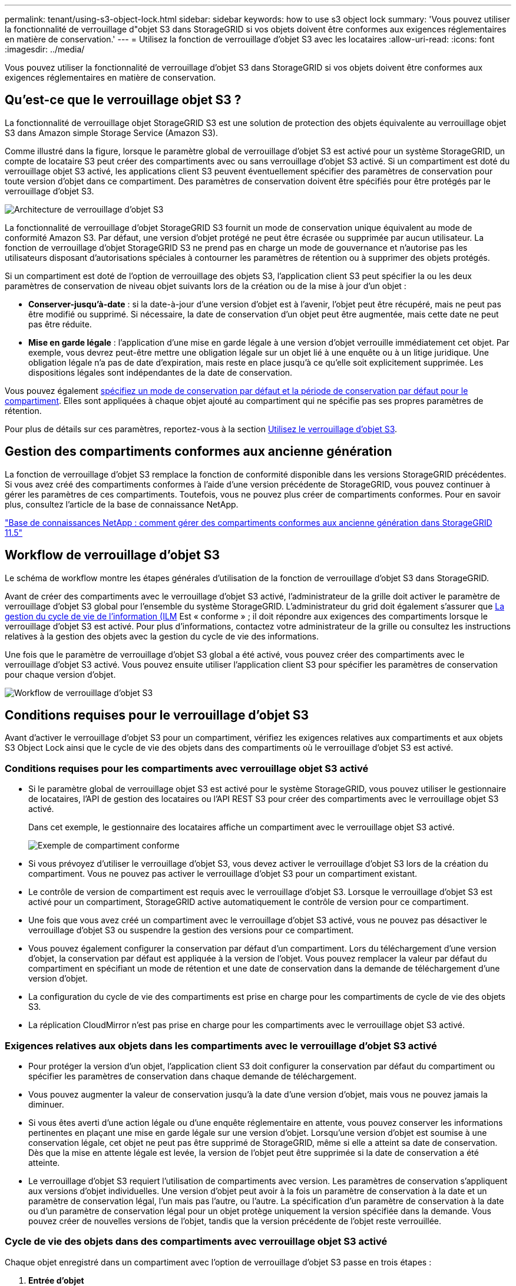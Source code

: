 ---
permalink: tenant/using-s3-object-lock.html 
sidebar: sidebar 
keywords: how to use s3 object lock 
summary: 'Vous pouvez utiliser la fonctionnalité de verrouillage d"objet S3 dans StorageGRID si vos objets doivent être conformes aux exigences réglementaires en matière de conservation.' 
---
= Utilisez la fonction de verrouillage d'objet S3 avec les locataires
:allow-uri-read: 
:icons: font
:imagesdir: ../media/


[role="lead"]
Vous pouvez utiliser la fonctionnalité de verrouillage d'objet S3 dans StorageGRID si vos objets doivent être conformes aux exigences réglementaires en matière de conservation.



== Qu'est-ce que le verrouillage objet S3 ?

La fonctionnalité de verrouillage objet StorageGRID S3 est une solution de protection des objets équivalente au verrouillage objet S3 dans Amazon simple Storage Service (Amazon S3).

Comme illustré dans la figure, lorsque le paramètre global de verrouillage d'objet S3 est activé pour un système StorageGRID, un compte de locataire S3 peut créer des compartiments avec ou sans verrouillage d'objet S3 activé. Si un compartiment est doté du verrouillage objet S3 activé, les applications client S3 peuvent éventuellement spécifier des paramètres de conservation pour toute version d'objet dans ce compartiment. Des paramètres de conservation doivent être spécifiés pour être protégés par le verrouillage d'objet S3.

image::../media/s3_object_lock_architecture.png[Architecture de verrouillage d'objet S3]

La fonctionnalité de verrouillage d'objet StorageGRID S3 fournit un mode de conservation unique équivalent au mode de conformité Amazon S3. Par défaut, une version d'objet protégé ne peut être écrasée ou supprimée par aucun utilisateur. La fonction de verrouillage d'objet StorageGRID S3 ne prend pas en charge un mode de gouvernance et n'autorise pas les utilisateurs disposant d'autorisations spéciales à contourner les paramètres de rétention ou à supprimer des objets protégés.

Si un compartiment est doté de l'option de verrouillage des objets S3, l'application client S3 peut spécifier la ou les deux paramètres de conservation de niveau objet suivants lors de la création ou de la mise à jour d'un objet :

* *Conserver-jusqu'à-date* : si la date-à-jour d'une version d'objet est à l'avenir, l'objet peut être récupéré, mais ne peut pas être modifié ou supprimé. Si nécessaire, la date de conservation d'un objet peut être augmentée, mais cette date ne peut pas être réduite.
* *Mise en garde légale* : l'application d'une mise en garde légale à une version d'objet verrouille immédiatement cet objet. Par exemple, vous devrez peut-être mettre une obligation légale sur un objet lié à une enquête ou à un litige juridique. Une obligation légale n'a pas de date d'expiration, mais reste en place jusqu'à ce qu'elle soit explicitement supprimée. Les dispositions légales sont indépendantes de la date de conservation.


Vous pouvez également xref:../s3/operations-on-buckets.adoc#using-s3-object-lock-default-bucket-retention[spécifiez un mode de conservation par défaut et la période de conservation par défaut pour le compartiment]. Elles sont appliquées à chaque objet ajouté au compartiment qui ne spécifie pas ses propres paramètres de rétention.

Pour plus de détails sur ces paramètres, reportez-vous à la section xref:../s3/using-s3-object-lock.adoc[Utilisez le verrouillage d'objet S3].



== Gestion des compartiments conformes aux ancienne génération

La fonction de verrouillage d'objet S3 remplace la fonction de conformité disponible dans les versions StorageGRID précédentes. Si vous avez créé des compartiments conformes à l'aide d'une version précédente de StorageGRID, vous pouvez continuer à gérer les paramètres de ces compartiments. Toutefois, vous ne pouvez plus créer de compartiments conformes. Pour en savoir plus, consultez l'article de la base de connaissance NetApp.

https://kb.netapp.com/Advice_and_Troubleshooting/Hybrid_Cloud_Infrastructure/StorageGRID/How_to_manage_legacy_Compliant_buckets_in_StorageGRID_11.5["Base de connaissances NetApp : comment gérer des compartiments conformes aux ancienne génération dans StorageGRID 11.5"^]



== Workflow de verrouillage d'objet S3

Le schéma de workflow montre les étapes générales d'utilisation de la fonction de verrouillage d'objet S3 dans StorageGRID.

Avant de créer des compartiments avec le verrouillage d'objet S3 activé, l'administrateur de la grille doit activer le paramètre de verrouillage d'objet S3 global pour l'ensemble du système StorageGRID. L'administrateur du grid doit également s'assurer que xref:../ilm/index.adoc[La gestion du cycle de vie de l'information (ILM] Est « conforme » ; il doit répondre aux exigences des compartiments lorsque le verrouillage d'objet S3 est activé. Pour plus d'informations, contactez votre administrateur de la grille ou consultez les instructions relatives à la gestion des objets avec la gestion du cycle de vie des informations.

Une fois que le paramètre de verrouillage d'objet S3 global a été activé, vous pouvez créer des compartiments avec le verrouillage d'objet S3 activé. Vous pouvez ensuite utiliser l'application client S3 pour spécifier les paramètres de conservation pour chaque version d'objet.

image::../media/s3_object_lock_workflow_tenant.png[Workflow de verrouillage d'objet S3]



== Conditions requises pour le verrouillage d'objet S3

Avant d'activer le verrouillage d'objet S3 pour un compartiment, vérifiez les exigences relatives aux compartiments et aux objets S3 Object Lock ainsi que le cycle de vie des objets dans des compartiments où le verrouillage d'objet S3 est activé.



=== Conditions requises pour les compartiments avec verrouillage objet S3 activé

* Si le paramètre global de verrouillage objet S3 est activé pour le système StorageGRID, vous pouvez utiliser le gestionnaire de locataires, l'API de gestion des locataires ou l'API REST S3 pour créer des compartiments avec le verrouillage objet S3 activé.
+
Dans cet exemple, le gestionnaire des locataires affiche un compartiment avec le verrouillage objet S3 activé.

+
image::../media/compliant_bucket.png[Exemple de compartiment conforme]

* Si vous prévoyez d'utiliser le verrouillage d'objet S3, vous devez activer le verrouillage d'objet S3 lors de la création du compartiment. Vous ne pouvez pas activer le verrouillage d'objet S3 pour un compartiment existant.
* Le contrôle de version de compartiment est requis avec le verrouillage d'objet S3. Lorsque le verrouillage d'objet S3 est activé pour un compartiment, StorageGRID active automatiquement le contrôle de version pour ce compartiment.
* Une fois que vous avez créé un compartiment avec le verrouillage d'objet S3 activé, vous ne pouvez pas désactiver le verrouillage d'objet S3 ou suspendre la gestion des versions pour ce compartiment.
* Vous pouvez également configurer la conservation par défaut d'un compartiment. Lors du téléchargement d'une version d'objet, la conservation par défaut est appliquée à la version de l'objet. Vous pouvez remplacer la valeur par défaut du compartiment en spécifiant un mode de rétention et une date de conservation dans la demande de téléchargement d'une version d'objet.
* La configuration du cycle de vie des compartiments est prise en charge pour les compartiments de cycle de vie des objets S3.
* La réplication CloudMirror n'est pas prise en charge pour les compartiments avec le verrouillage objet S3 activé.




=== Exigences relatives aux objets dans les compartiments avec le verrouillage d'objet S3 activé

* Pour protéger la version d'un objet, l'application client S3 doit configurer la conservation par défaut du compartiment ou spécifier les paramètres de conservation dans chaque demande de téléchargement.
* Vous pouvez augmenter la valeur de conservation jusqu'à la date d'une version d'objet, mais vous ne pouvez jamais la diminuer.
* Si vous êtes averti d'une action légale ou d'une enquête réglementaire en attente, vous pouvez conserver les informations pertinentes en plaçant une mise en garde légale sur une version d'objet. Lorsqu'une version d'objet est soumise à une conservation légale, cet objet ne peut pas être supprimé de StorageGRID, même si elle a atteint sa date de conservation. Dès que la mise en attente légale est levée, la version de l'objet peut être supprimée si la date de conservation a été atteinte.
* Le verrouillage d'objet S3 requiert l'utilisation de compartiments avec version. Les paramètres de conservation s'appliquent aux versions d'objet individuelles. Une version d'objet peut avoir à la fois un paramètre de conservation à la date et un paramètre de conservation légal, l'un mais pas l'autre, ou l'autre. La spécification d'un paramètre de conservation à la date ou d'un paramètre de conservation légal pour un objet protège uniquement la version spécifiée dans la demande. Vous pouvez créer de nouvelles versions de l'objet, tandis que la version précédente de l'objet reste verrouillée.




=== Cycle de vie des objets dans des compartiments avec verrouillage objet S3 activé

Chaque objet enregistré dans un compartiment avec l'option de verrouillage d'objet S3 passe en trois étapes :

. *Entrée d'objet*
+
** Lorsque vous ajoutez une version d'objet dans un compartiment lorsque le verrouillage objet S3 est activé, l'application client S3 peut spécifier des paramètres de conservation pour l'objet (conservation à la date, conservation légale ou les deux). StorageGRID génère ensuite les métadonnées de cet objet, qui incluent un identificateur d'objet unique (UUID) et la date et l'heure d'ingestion.
** Lors de l'ingestion d'une version d'objet avec paramètres de conservation, les données et les métadonnées S3 définies par l'utilisateur ne peuvent pas être modifiées.
** StorageGRID stocke les métadonnées objet indépendamment des données de l'objet. Elle conserve trois copies de toutes les métadonnées d'objet sur chaque site.


. *Rétention d'objet*
+
** Plusieurs copies de l'objet sont stockées par StorageGRID. Le nombre et le type exacts de copies ainsi que les emplacements de stockage sont déterminés par les règles conformes de la politique ILM active.


. *Suppression d'objet*
+
** Un objet peut être supprimé lorsque sa date de conservation est atteinte.
** Impossible de supprimer un objet en attente légale.



